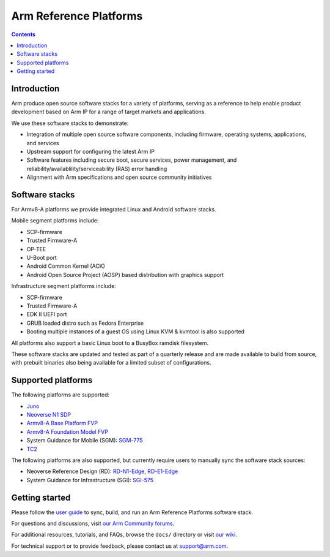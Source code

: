 Arm Reference Platforms
=======================

.. contents::

Introduction
------------

Arm produce open source software stacks for a variety of platforms, serving as a
reference to help enable product development based on Arm IP for a range of
target markets and applications.

We use these software stacks to demonstrate:

- Integration of multiple open source software components, including firmware,
  operating systems, applications, and services

- Upstream support for configuring the latest Arm IP

- Software features including secure boot, secure services, power management,
  and reliability/availablility/serviceability (RAS) error handling

- Alignment with Arm specifications and open source community initiatives


Software stacks
---------------

For Armv8-A platforms we provide integrated Linux and Android software stacks.

Mobile segment platforms include:

- SCP-firmware
- Trusted Firmware-A
- OP-TEE
- U-Boot port
- Android Common Kernel (ACK)
- Android Open Source Project (AOSP) based distribution with graphics support

Infrastructure segment platforms include:

- SCP-firmware
- Trusted Firmware-A
- EDK II UEFI port
- GRUB loaded distro such as Fedora Enterprise
- Booting multiple instances of a guest OS using Linux KVM & kvmtool is also
  supported

All platforms also support a basic Linux boot to a BusyBox ramdisk filesystem.

These software stacks are updated and tested as part of a quarterly release and
are made available to build from source, with prebuilt binaries also being
available for a limited subset of configurations.


Supported platforms
-------------------

The following platforms are supported:

- `Juno <https://community.arm.com/developer/tools-software/oss-platforms/w/docs/303/juno>`__
- `Neoverse N1 SDP <https://community.arm.com/developer/tools-software/oss-platforms/w/docs/440/neoverse-n1-sdp>`__
- `Armv8-A Base Platform FVP <https://community.arm.com/developer/tools-software/oss-platforms/w/docs/228/fvps>`__
- `Armv8-A Foundation Model FVP <https://community.arm.com/developer/tools-software/oss-platforms/w/docs/228/fvps>`__
- System Guidance for Mobile (SGM): `SGM-775 <https://community.arm.com/developer/tools-software/oss-platforms/w/docs/388/system-guidance-for-mobile-sgm>`__
- `TC2 <https://community.arm.com/developer/tools-software/oss-platforms/w/docs/227/tc2>`__

The following platforms are also supported, but currently require users to
manually sync the software stack sources:

- Neoverse Reference Design (RD): `RD-N1-Edge <https://developer.arm.com/products/system-design/reference-design/neoverse-reference-design>`__,
  `RD-E1-Edge <https://developer.arm.com/products/system-design/reference-design/neoverse-reference-design>`__

- System Guidance for Infrastructure (SGI): `SGI-575 <https://developer.arm.com/products/system-design/reference-design>`__


Getting started
---------------

Please follow the `user guide <docs/user-guide.rst>`__ to sync, build, and run an
Arm Reference Platforms software stack.

For questions and discussions, visit `our Arm Community forums <https://community.arm.com/developer/tools-software/oss-platforms/f/dev-platforms-forum>`__.

For additional resources, tutorials, and FAQs, browse the ``docs/`` directory or
visit `our wiki <https://community.arm.com/developer/tools-software/oss-platforms/w/docs>`__.

For technical support or to provide feedback, please contact us at `support@arm.com <mailto:support@arm.com>`__.
